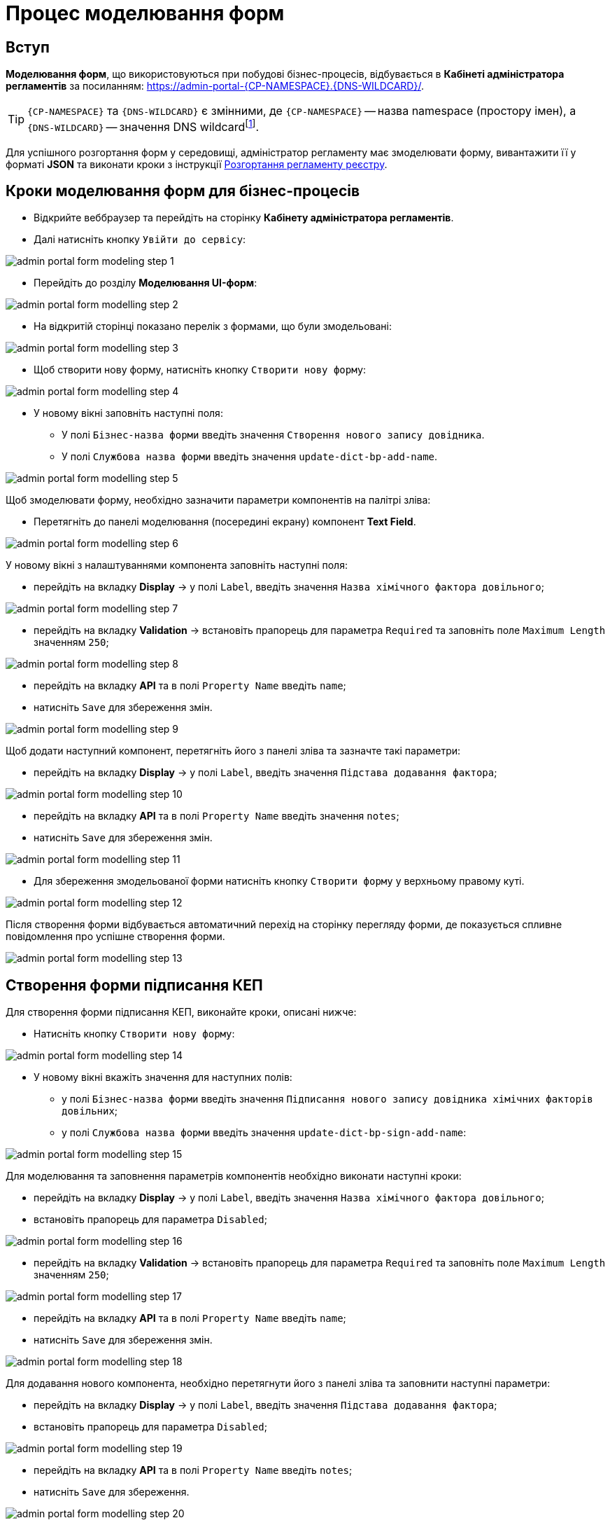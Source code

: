 = Процес моделювання форм

== Вступ
**Моделювання форм**, що використовуються при побудові бізнес-процесів, відбувається в **Кабінеті адміністратора регламентів** за посиланням: https://admin-portal-{CP-NAMESPACE}.{DNS-WILDCARD}/[].

TIP: `{CP-NAMESPACE}` та `{DNS-WILDCARD}` є змінними, де `{CP-NAMESPACE}` -- назва namespace (простору імен), а `{DNS-WILDCARD}` -- значення DNS wildcardfootnote:[В системі DNS можна задавати запис за замовчуванням для неоголошених піддоменів. Такий запис має назву **wildcard**.].

Для успішного розгортання форм у середовищі, адміністратор регламенту має змоделювати форму, вивантажити її у форматі  *JSON* та виконати кроки з інструкції xref:registry-develop:registry-admin/regulations-deploy/registry-admin-deploy-regulation.adoc[Розгортання регламенту реєстру].

== Кроки моделювання форм для бізнес-процесів

* Відкрийте веббраузер та перейдіть на сторінку **Кабінету адміністратора регламентів**.
* Далі натисніть кнопку `Увійти до сервісу`:

image:registry-develop:bp-modeling/forms/admin-portal-form-modeling-step-1.png[]

* Перейдіть до розділу **Моделювання UI-форм**:

image:registry-develop:bp-modeling/forms/admin-portal-form-modelling-step-2.png[]

* На відкритій сторінці показано перелік з формами, що були змодельовані:

image:registry-develop:bp-modeling/forms/admin-portal-form-modelling-step-3.png[]

* Щоб створити нову форму, натисніть кнопку `Створити нову форму`:

image:registry-develop:bp-modeling/forms/admin-portal-form-modelling-step-4.png[]

* У новому вікні заповніть наступні поля:

** У полі `Бізнес-назва форми` введіть значення `Створення нового запису довідника`.
** У полі `Службова назва форми` введіть значення `update-dict-bp-add-name`.

image:registry-develop:bp-modeling/forms/admin-portal-form-modelling-step-5.png[]

Щоб змоделювати форму, необхідно зазначити параметри компонентів на палітрі зліва:

** Перетягніть до панелі моделювання (посередині екрану) компонент **Text Field**.

image:registry-develop:bp-modeling/forms/admin-portal-form-modelling-step-6.png[]

У новому вікні з налаштуваннями компонента заповніть наступні поля:

* перейдіть на вкладку *Display* -> у полі `Label`, введіть значення `Назва хімічного фактора довільного`;

image:registry-develop:bp-modeling/forms/admin-portal-form-modelling-step-7.png[]

* перейдіть на вкладку *Validation* -> встановіть прапорець для параметра `Required` та заповніть поле `Maximum Length` значенням `250`;

image:registry-develop:bp-modeling/forms/admin-portal-form-modelling-step-8.png[]

* перейдіть на вкладку *API* та в полі `Property Name` введіть `name`;

* натисніть `Save` для збереження змін.

image:registry-develop:bp-modeling/forms/admin-portal-form-modelling-step-9.png[]

Щоб додати наступний компонент, перетягніть його з панелі зліва та зазначте такі параметри:

* перейдіть на вкладку *Display* -> у полі `Label`, введіть значення `Підстава додавання фактора`;

image:registry-develop:bp-modeling/forms/admin-portal-form-modelling-step-10.png[]

* перейдіть на вкладку *API* та в полі `Property Name` введіть значення `notes`;

* натисніть `Save` для збереження змін.

image:registry-develop:bp-modeling/forms/admin-portal-form-modelling-step-11.png[]

*  Для збереження змодельованої форми натисніть кнопку `Створити форму` у верхньому правому куті.

image:registry-develop:bp-modeling/forms/admin-portal-form-modelling-step-12.png[]

Після створення форми відбувається автоматичний перехід на сторінку перегляду форми, де показується спливне повідомлення про успішне створення форми.

image:registry-develop:bp-modeling/forms/admin-portal-form-modelling-step-13.png[]

== Створення форми підписання КЕП

Для створення форми підписання КЕП, виконайте кроки, описані нижче:

* Натисніть кнопку `Створити нову форму`:

image:registry-develop:bp-modeling/forms/admin-portal-form-modelling-step-14.png[]

* У новому вікні вкажіть значення для наступних полів:

** у полі `Бізнес-назва форми` введіть значення `Підписання нового запису довідника хімічних факторів довільних`;

** у полі `Службова назва форми` введіть значення `update-dict-bp-sign-add-name`:

image:registry-develop:bp-modeling/forms/admin-portal-form-modelling-step-15.png[]

Для моделювання та заповнення параметрів компонентів необхідно виконати наступні кроки:

* перейдіть на вкладку *Display* -> у полі `Label`, введіть значення `Назва хімічного фактора довільного`;
* встановіть прапорець для параметра `Disabled`;

image:registry-develop:bp-modeling/forms/admin-portal-form-modelling-step-16.png[]

* перейдіть на вкладку *Validation* -> встановіть прапорець для параметра `Required` та заповніть поле `Maximum Length` значенням `250`;

image:registry-develop:bp-modeling/forms/admin-portal-form-modelling-step-17.png[]

* перейдіть на вкладку *API* та в полі `Property Name` введіть `name`;
* натисніть `Save` для збереження змін.

image:registry-develop:bp-modeling/forms/admin-portal-form-modelling-step-18.png[]

Для додавання нового компонента, необхідно перетягнути його з панелі зліва та заповнити наступні параметри:

* перейдіть на вкладку *Display* -> у полі `Label`, введіть значення `Підстава додавання фактора`;
* встановіть прапорець для параметра `Disabled`;

image:registry-develop:bp-modeling/forms/admin-portal-form-modelling-step-19.png[]

* перейдіть на вкладку *API* та в полі `Property Name` введіть `notes`;
* натисніть `Save` для збереження.

image:registry-develop:bp-modeling/forms/admin-portal-form-modelling-step-20.png[]

*  Для збереження змодельованої форми натисніть кнопку `Створити форму` у верхньому правому куті.

image:registry-develop:bp-modeling/forms/admin-portal-form-modelling-step-21.png[]

Після створення форми відбувається автоматичний перехід на сторінку перегляду форми, де показується спливне повідомлення про успішне створення форми.

image:registry-develop:bp-modeling/forms/admin-portal-form-modelling-step-22.png[]


== Збереження форм до бізнес-процесів у форматі JSON

На сторінці зі списком змодельованих форм оберіть необхідну та натисніть на іконку завантаження.

TIP: За замовчуванням JSON-форма буде збережена до папки *Downloads* на вашій робочій станції. За необхідності, шлях можна змінити.

image:registry-develop:bp-modeling/forms/admin-portal-form-modelling-step-23.png[]
